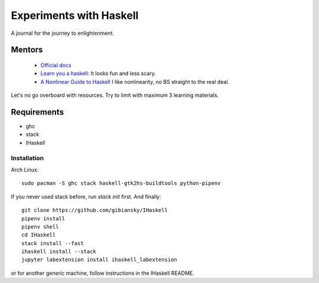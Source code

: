 Experiments with Haskell
========================
A journal for the journey to enlightenment.

Mentors
-------
 - `Official docs <https://www.haskell.org/documentation>`_
 - `Learn you a haskell <http://learnyouahaskell.com/chapters>`_: It looks fun
   and less scary.
 - `A Nonlinear Guide to Haskell <https://locallycompact.gitlab.io/ANLGTH>`_ I
   like nonlinearity, no BS straight to the real deal.

Let's no go overboard with resources. Try to limit with maximum 3 learning
materials.

Requirements
------------
* ghc
* stack
* IHaskell

Installation
^^^^^^^^^^^^
Arch Linux::

        sudo pacman -S ghc stack haskell-gtk2hs-buildtools python-pipenv

If you never used stack before, run `stack init` first. And finally::

        git clone https://github.com/gibiansky/IHaskell
        pipenv install
        pipenv shell
        cd IHaskell
        stack install --fast
        ihaskell install --stack
        jupyter labextension install ihaskell_labextension

or for another generic machine, follow instructions in the IHaskell README.
